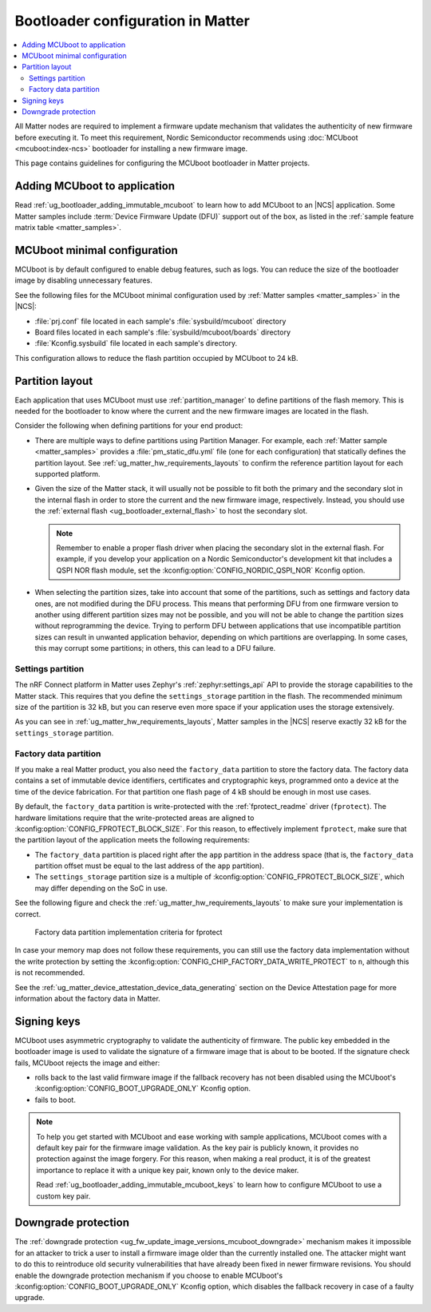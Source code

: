 .. _ug_matter_device_bootloader:

Bootloader configuration in Matter
##################################

.. contents::
   :local:
   :depth: 2

All Matter nodes are required to implement a firmware update mechanism that validates the authenticity of new firmware before executing it.
To meet this requirement, Nordic Semiconductor recommends using :doc:`MCUboot <mcuboot:index-ncs>` bootloader for installing a new firmware image.

This page contains guidelines for configuring the MCUboot bootloader in Matter projects.

Adding MCUboot to application
*****************************

Read :ref:`ug_bootloader_adding_immutable_mcuboot` to learn how to add MCUboot to an |NCS| application.
Some Matter samples include :term:`Device Firmware Update (DFU)` support out of the box, as listed in the :ref:`sample feature matrix table <matter_samples>`.

MCUboot minimal configuration
*****************************

MCUboot is by default configured to enable debug features, such as logs.
You can reduce the size of the bootloader image by disabling unnecessary features.

See the following files for the MCUboot minimal configuration used by :ref:`Matter samples <matter_samples>` in the |NCS|:

* :file:`prj.conf` file located in each sample's :file:`sysbuild/mcuboot` directory
* Board files located in each sample's :file:`sysbuild/mcuboot/boards` directory
* :file:`Kconfig.sysbuild` file located in each sample's directory.

This configuration allows to reduce the flash partition occupied by MCUboot to 24 kB.

.. _ug_matter_device_bootloader_partition_layout:

Partition layout
****************

Each application that uses MCUboot must use :ref:`partition_manager` to define partitions of the flash memory.
This is needed for the bootloader to know where the current and the new firmware images are located in the flash.

Consider the following when defining partitions for your end product:

* There are multiple ways to define partitions using Partition Manager.
  For example, each :ref:`Matter sample <matter_samples>` provides a :file:`pm_static_dfu.yml` file (one for each configuration) that statically defines the partition layout.
  See :ref:`ug_matter_hw_requirements_layouts` to confirm the reference partition layout for each supported platform.
* Given the size of the Matter stack, it will usually not be possible to fit both the primary and the secondary slot in the internal flash in order to store the current and the new firmware image, respectively.
  Instead, you should use the :ref:`external flash <ug_bootloader_external_flash>` to host the secondary slot.

  .. note::
      Remember to enable a proper flash driver when placing the secondary slot in the external flash.
      For example, if you develop your application on a Nordic Semiconductor's development kit that includes a QSPI NOR flash module, set the :kconfig:option:`CONFIG_NORDIC_QSPI_NOR` Kconfig option.

* When selecting the partition sizes, take into account that some of the partitions, such as settings and factory data ones, are not modified during the DFU process.
  This means that performing DFU from one firmware version to another using different partition sizes may not be possible, and you will not be able to change the partition sizes without reprogramming the device.
  Trying to perform DFU between applications that use incompatible partition sizes can result in unwanted application behavior, depending on which partitions are overlapping.
  In some cases, this may corrupt some partitions; in others, this can lead to a DFU failure.

Settings partition
==================

The nRF Connect platform in Matter uses Zephyr's :ref:`zephyr:settings_api` API to provide the storage capabilities to the Matter stack.
This requires that you define the ``settings_storage`` partition in the flash.
The recommended minimum size of the partition is 32 kB, but you can reserve even more space if your application uses the storage extensively.

As you can see in :ref:`ug_matter_hw_requirements_layouts`, Matter samples in the |NCS| reserve exactly 32 kB for the ``settings_storage`` partition.

Factory data partition
======================

If you make a real Matter product, you also need the ``factory_data`` partition to store the factory data.
The factory data contains a set of immutable device identifiers, certificates and cryptographic keys, programmed onto a device at the time of the device fabrication.
For that partition one flash page of 4 kB should be enough in most use cases.

By default, the ``factory_data`` partition is write-protected with the :ref:`fprotect_readme` driver (``fprotect``).
The hardware limitations require that the write-protected areas are aligned to :kconfig:option:`CONFIG_FPROTECT_BLOCK_SIZE`.
For this reason, to effectively implement ``fprotect``, make sure that the partition layout of the application meets the following requirements:

* The ``factory_data`` partition is placed right after the ``app`` partition in the address space (that is, the ``factory_data`` partition offset must be equal to the last address of the ``app`` partition).
* The ``settings_storage`` partition size is a multiple of :kconfig:option:`CONFIG_FPROTECT_BLOCK_SIZE`, which may differ depending on the SoC in use.

See the following figure and check the :ref:`ug_matter_hw_requirements_layouts` to make sure your implementation is correct.

.. figure:: images/matter_memory_map_factory_data.svg
   :alt: Factory data partition implementation criteria for fprotect

   Factory data partition implementation criteria for fprotect

In case your memory map does not follow these requirements, you can still use the factory data implementation without the write protection by setting the :kconfig:option:`CONFIG_CHIP_FACTORY_DATA_WRITE_PROTECT` to ``n``, although this is not recommended.

See the :ref:`ug_matter_device_attestation_device_data_generating` section on the Device Attestation page for more information about the factory data in Matter.

Signing keys
************

MCUboot uses asymmetric cryptography to validate the authenticity of firmware.
The public key embedded in the bootloader image is used to validate the signature of a firmware image that is about to be booted.
If the signature check fails, MCUboot rejects the image and either:

* rolls back to the last valid firmware image if the fallback recovery has not been disabled using the MCUboot's :kconfig:option:`CONFIG_BOOT_UPGRADE_ONLY` Kconfig option.
* fails to boot.

.. note::
   To help you get started with MCUboot and ease working with sample applications, MCUboot comes with a default key pair for the firmware image validation.
   As the key pair is publicly known, it provides no protection against the image forgery.
   For this reason, when making a real product, it is of the greatest importance to replace it with a unique key pair, known only to the device maker.

   Read :ref:`ug_bootloader_adding_immutable_mcuboot_keys` to learn how to configure MCUboot to use a custom key pair.

Downgrade protection
********************

The :ref:`downgrade protection <ug_fw_update_image_versions_mcuboot_downgrade>` mechanism makes it impossible for an attacker to trick a user to install a firmware image older than the currently installed one.
The attacker might want to do this to reintroduce old security vulnerabilities that have already been fixed in newer firmware revisions.
You should enable the downgrade protection mechanism if you choose to enable MCUboot's :kconfig:option:`CONFIG_BOOT_UPGRADE_ONLY` Kconfig option, which disables the fallback recovery in case of a faulty upgrade.

